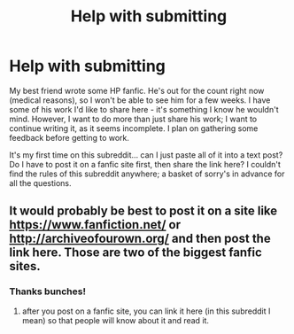 #+TITLE: Help with submitting

* Help with submitting
:PROPERTIES:
:Author: a3lius
:Score: 1
:DateUnix: 1395102421.0
:DateShort: 2014-Mar-18
:FlairText: Misc
:END:
My best friend wrote some HP fanfic. He's out for the count right now (medical reasons), so I won't be able to see him for a few weeks. I have some of his work I'd like to share here - it's something I know he wouldn't mind. However, I want to do more than just share his work; I want to continue writing it, as it seems incomplete. I plan on gathering some feedback before getting to work.

It's my first time on this subreddit... can I just paste all of it into a text post? Do I have to post it on a fanfic site first, then share the link here? I couldn't find the rules of this subreddit anywhere; a basket of sorry's in advance for all the questions.


** It would probably be best to post it on a site like [[https://www.fanfiction.net/]] or [[http://archiveofourown.org/]] and then post the link here. Those are two of the biggest fanfic sites.
:PROPERTIES:
:Author: denarii
:Score: 2
:DateUnix: 1395157145.0
:DateShort: 2014-Mar-18
:END:

*** Thanks bunches!
:PROPERTIES:
:Author: a3lius
:Score: 1
:DateUnix: 1395157421.0
:DateShort: 2014-Mar-18
:END:

**** after you post on a fanfic site, you can link it here (in this subreddit I mean) so that people will know about it and read it.
:PROPERTIES:
:Author: sortakindalikesyou
:Score: 1
:DateUnix: 1395372308.0
:DateShort: 2014-Mar-21
:END:

